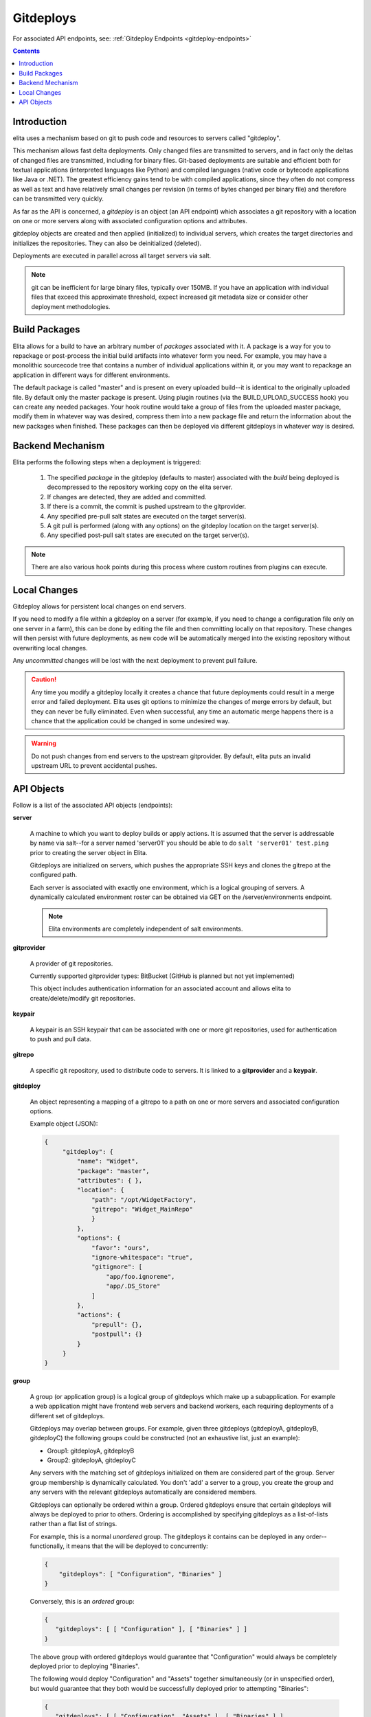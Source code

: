 
.. _gitdeploy-explanation:

==========
Gitdeploys
==========

For associated API endpoints, see: :ref:`Gitdeploy Endpoints <gitdeploy-endpoints>`

.. contents:: Contents

Introduction
------------

elita uses a mechanism based on git to push code and resources to servers called "gitdeploy".

This mechanism allows fast delta deployments. Only changed files are transmitted to servers,
and in fact only the deltas of changed files are transmitted, including for binary files. Git-based deployments are
suitable
and efficient both for textual applications (interpreted languages like Python) and compiled languages (native code
or bytecode applications like Java or .NET). The greatest efficiency gains tend to be with compiled applications,
since they often do not compress as well as text and have relatively small changes per revision (in terms of
bytes changed per binary file) and therefore can be transmitted very quickly.

As far as the API is concerned, a *gitdeploy* is an object (an API endpoint) which associates a git repository with a
location on one or more servers along with associated configuration options and attributes.

gitdeploy objects are created and then applied (initialized) to individual servers,
which creates the target directories and initializes the repositories. They can also be deinitialized
(deleted).

Deployments are executed in parallel across all target servers via salt.

.. NOTE::
   git can be inefficient for large binary files, typically over 150MB. If you have an application with
   individual files that exceed this approximate threshold, expect increased git metadata size or
   consider other deployment methodologies.


Build Packages
--------------

Elita allows for a build to have an arbitrary number of *packages* associated with it. A package is a way for you to
repackage or post-process the initial build artifacts into whatever form you need. For example,
you may have a monolithic sourcecode tree that contains a number of individual applications within it,
or you may want to repackage an application in different ways for different environments.

The default package is called "master" and is present on every uploaded build--it is identical to the originally
uploaded file. By default only the master package is present. Using plugin routines (via the BUILD_UPLOAD_SUCCESS
hook) you can create any needed packages. Your hook routine would take a group of files from the uploaded master
package, modify them in whatever way was desired, compress them into a new package file and return the
information about the new packages when finished. These packages can then be deployed via different gitdeploys in
whatever way is desired.


Backend Mechanism
-----------------

Elita performs the following steps when a deployment is triggered:

   #.   The specified *package* in the gitdeploy (defaults to master) associated with the *build* being deployed is
        decompressed to the repository working copy on the elita server.
   #.   If changes are detected, they are added and committed.
   #.   If there is a commit, the commit is pushed upstream to the gitprovider.
   #.   Any specified pre-pull salt states are executed on the target server(s).
   #.   A git pull is performed (along with any options) on the gitdeploy location on the target server(s).
   #.   Any specified post-pull salt states are executed on the target server(s).

.. NOTE::
   There are also various hook points during this process where custom routines from plugins can execute.

Local Changes
-------------

Gitdeploy allows for persistent local changes on end servers.

If you need to modify a file within a gitdeploy on a server (for example, if you need to change a configuration file
only on one server in a farm), this can be done by editing the file and then committing locally on that repository.
These changes will then persist with future deployments, as new code will be automatically merged into the existing
repository without overwriting local changes.

Any *uncommitted* changes will be lost with the next deployment to prevent pull failure.

.. CAUTION::
   Any time you modify a gitdeploy locally it creates a chance that future deployments could result in a merge error
   and failed deployment. Elita uses git options to minimize the changes of merge errors by default,
   but they can never be fully eliminated. Even when successful, any time an automatic merge happens there is a chance
   that the application could be changed in some undesired way.

.. WARNING::
   Do not push changes from end servers to the upstream gitprovider. By default, elita puts an invalid upstream URL
   to prevent accidental pushes.


API Objects
-----------

Follow is a list of the associated API objects (endpoints):

**server**

    A machine to which you want to deploy builds or apply actions. It is assumed that the server is addressable by
    name via salt--for a server named 'server01' you should be able to do ``salt 'server01' test.ping`` prior to creating
    the server object in Elita.

    Gitdeploys are initialized on servers, which pushes the appropriate SSH keys and clones the gitrepo at the
    configured path.

    Each server is associated with exactly one environment, which is a logical grouping of servers. A dynamically
    calculated environment roster can be obtained via GET on the /server/environments endpoint.

    .. NOTE::
       Elita environments are completely independent of salt environments.


**gitprovider**

    A provider of git repositories.

    Currently supported gitprovider types: BitBucket (GitHub is planned but not yet implemented)

    This object includes authentication information for an associated account and allows elita to create/delete/modify
    git repositories.


**keypair**

    A keypair is an SSH keypair that can be associated with one or more git repositories,
    used for authentication to push and pull data.


**gitrepo**

    A specific git repository, used to distribute code to servers. It is linked to a **gitprovider** and a **keypair**.


**gitdeploy**

    An object representing a mapping of a gitrepo to a path on one or more servers and associated configuration options.

    Example object (JSON):

    .. sourcecode:: http

       {
            "gitdeploy": {
                "name": "Widget",
                "package": "master",
                "attributes": { },
                "location": {
                    "path": "/opt/WidgetFactory",
                    "gitrepo": "Widget_MainRepo"
                    }
                },
                "options": {
                    "favor": "ours",
                    "ignore-whitespace": "true",
                    "gitignore": [
                        "app/foo.ignoreme",
                        "app/.DS_Store"
                    ]
                },
                "actions": {
                    "prepull": {},
                    "postpull": {}
                }
            }
       }

.. _group-explanation:

**group**

    A group (or application group) is a logical group of gitdeploys which make up a subapplication. For example a web
    application might have frontend web servers and backend workers, each requiring deployments of a different set of
    gitdeploys.

    Gitdeploys may overlap between groups. For example, given three gitdeploys (gitdeployA, gitdeployB, gitdeployC) the
    following groups could be constructed (not an exhaustive list, just an example):

    *   Group1:  gitdeployA, gitdeployB
    *   Group2:  gitdeployA, gitdeployC

    Any servers with the matching set of gitdeploys initialized on them are considered part of the group. Server group
    membership is dynamically calculated. You don't 'add' a server to a group, you create the group and any servers with
    the relevant gitdeploys automatically are considered members.

    Gitdeploys can optionally be ordered within a group. Ordered gitdeploys ensure that certain gitdeploys will always
    be deployed to prior to others. Ordering is accomplished by specifying gitdeploys as a list-of-lists rather than a
    flat list of strings.

    For example, this is a normal *unordered* group. The gitdeploys it contains can be deployed in any order--functionally, it
    means that the will be deployed to concurrently:

    .. sourcecode:: json

       {
           "gitdeploys": [ "Configuration", "Binaries" ]
       }

    Conversely, this is an *ordered* group:

    .. sourcecode:: json

       {
          "gitdeploys": [ [ "Configuration" ], [ "Binaries" ] ]
       }

    The above group with ordered gitdeploys would guarantee that "Configuration" would always be completely deployed
    prior to deploying "Binaries".

    The following would deploy "Configuration" and "Assets" together simultaneously (or in unspecified order), but would
    guarantee that they both would be successfully deployed prior to attempting "Binaries":

    .. sourcecode:: json

       {
          "gitdeploys": [ [ "Configuration", "Assets" ], [ "Binaries" ] ]
       }


    Keep in mind that only one level of list-nesting is allowed, and if the first item in the list is a list, *all* items
    in the gitdeploy list must be lists.
